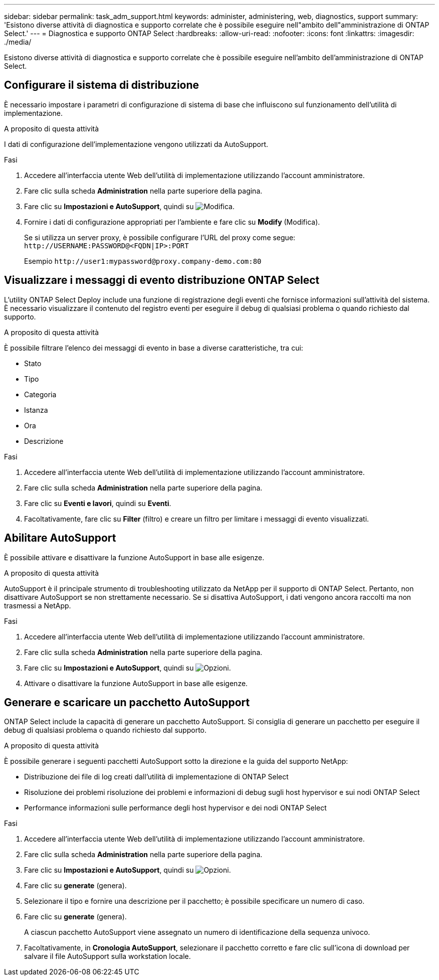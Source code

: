---
sidebar: sidebar 
permalink: task_adm_support.html 
keywords: administer, administering, web, diagnostics, support 
summary: 'Esistono diverse attività di diagnostica e supporto correlate che è possibile eseguire nell"ambito dell"amministrazione di ONTAP Select.' 
---
= Diagnostica e supporto ONTAP Select
:hardbreaks:
:allow-uri-read: 
:nofooter: 
:icons: font
:linkattrs: 
:imagesdir: ./media/


[role="lead"]
Esistono diverse attività di diagnostica e supporto correlate che è possibile eseguire nell'ambito dell'amministrazione di ONTAP Select.



== Configurare il sistema di distribuzione

È necessario impostare i parametri di configurazione di sistema di base che influiscono sul funzionamento dell'utilità di implementazione.

.A proposito di questa attività
I dati di configurazione dell'implementazione vengono utilizzati da AutoSupport.

.Fasi
. Accedere all'interfaccia utente Web dell'utilità di implementazione utilizzando l'account amministratore.
. Fare clic sulla scheda *Administration* nella parte superiore della pagina.
. Fare clic su *Impostazioni e AutoSupport*, quindi su image:icon_pencil.gif["Modifica"].
. Fornire i dati di configurazione appropriati per l'ambiente e fare clic su *Modify* (Modifica).
+
Se si utilizza un server proxy, è possibile configurare l'URL del proxy come segue:
`\http://USERNAME:PASSWORD@<FQDN|IP>:PORT`

+
Esempio
`\http://user1:mypassword@proxy.company-demo.com:80`





== Visualizzare i messaggi di evento distribuzione ONTAP Select

L'utility ONTAP Select Deploy include una funzione di registrazione degli eventi che fornisce informazioni sull'attività del sistema. È necessario visualizzare il contenuto del registro eventi per eseguire il debug di qualsiasi problema o quando richiesto dal supporto.

.A proposito di questa attività
È possibile filtrare l'elenco dei messaggi di evento in base a diverse caratteristiche, tra cui:

* Stato
* Tipo
* Categoria
* Istanza
* Ora
* Descrizione


.Fasi
. Accedere all'interfaccia utente Web dell'utilità di implementazione utilizzando l'account amministratore.
. Fare clic sulla scheda *Administration* nella parte superiore della pagina.
. Fare clic su *Eventi e lavori*, quindi su *Eventi*.
. Facoltativamente, fare clic su *Filter* (filtro) e creare un filtro per limitare i messaggi di evento visualizzati.




== Abilitare AutoSupport

È possibile attivare e disattivare la funzione AutoSupport in base alle esigenze.

.A proposito di questa attività
AutoSupport è il principale strumento di troubleshooting utilizzato da NetApp per il supporto di ONTAP Select. Pertanto, non disattivare AutoSupport se non strettamente necessario. Se si disattiva AutoSupport, i dati vengono ancora raccolti ma non trasmessi a NetApp.

.Fasi
. Accedere all'interfaccia utente Web dell'utilità di implementazione utilizzando l'account amministratore.
. Fare clic sulla scheda *Administration* nella parte superiore della pagina.
. Fare clic su *Impostazioni e AutoSupport*, quindi su image:icon_kebab.gif["Opzioni"].
. Attivare o disattivare la funzione AutoSupport in base alle esigenze.




== Generare e scaricare un pacchetto AutoSupport

ONTAP Select include la capacità di generare un pacchetto AutoSupport. Si consiglia di generare un pacchetto per eseguire il debug di qualsiasi problema o quando richiesto dal supporto.

.A proposito di questa attività
È possibile generare i seguenti pacchetti AutoSupport sotto la direzione e la guida del supporto NetApp:

* Distribuzione dei file di log creati dall'utilità di implementazione di ONTAP Select
* Risoluzione dei problemi risoluzione dei problemi e informazioni di debug sugli host hypervisor e sui nodi ONTAP Select
* Performance informazioni sulle performance degli host hypervisor e dei nodi ONTAP Select


.Fasi
. Accedere all'interfaccia utente Web dell'utilità di implementazione utilizzando l'account amministratore.
. Fare clic sulla scheda *Administration* nella parte superiore della pagina.
. Fare clic su *Impostazioni e AutoSupport*, quindi su image:icon_kebab.gif["Opzioni"].
. Fare clic su *generate* (genera).
. Selezionare il tipo e fornire una descrizione per il pacchetto; è possibile specificare un numero di caso.
. Fare clic su *generate* (genera).
+
A ciascun pacchetto AutoSupport viene assegnato un numero di identificazione della sequenza univoco.

. Facoltativamente, in *Cronologia AutoSupport*, selezionare il pacchetto corretto e fare clic sull'icona di download per salvare il file AutoSupport sulla workstation locale.

